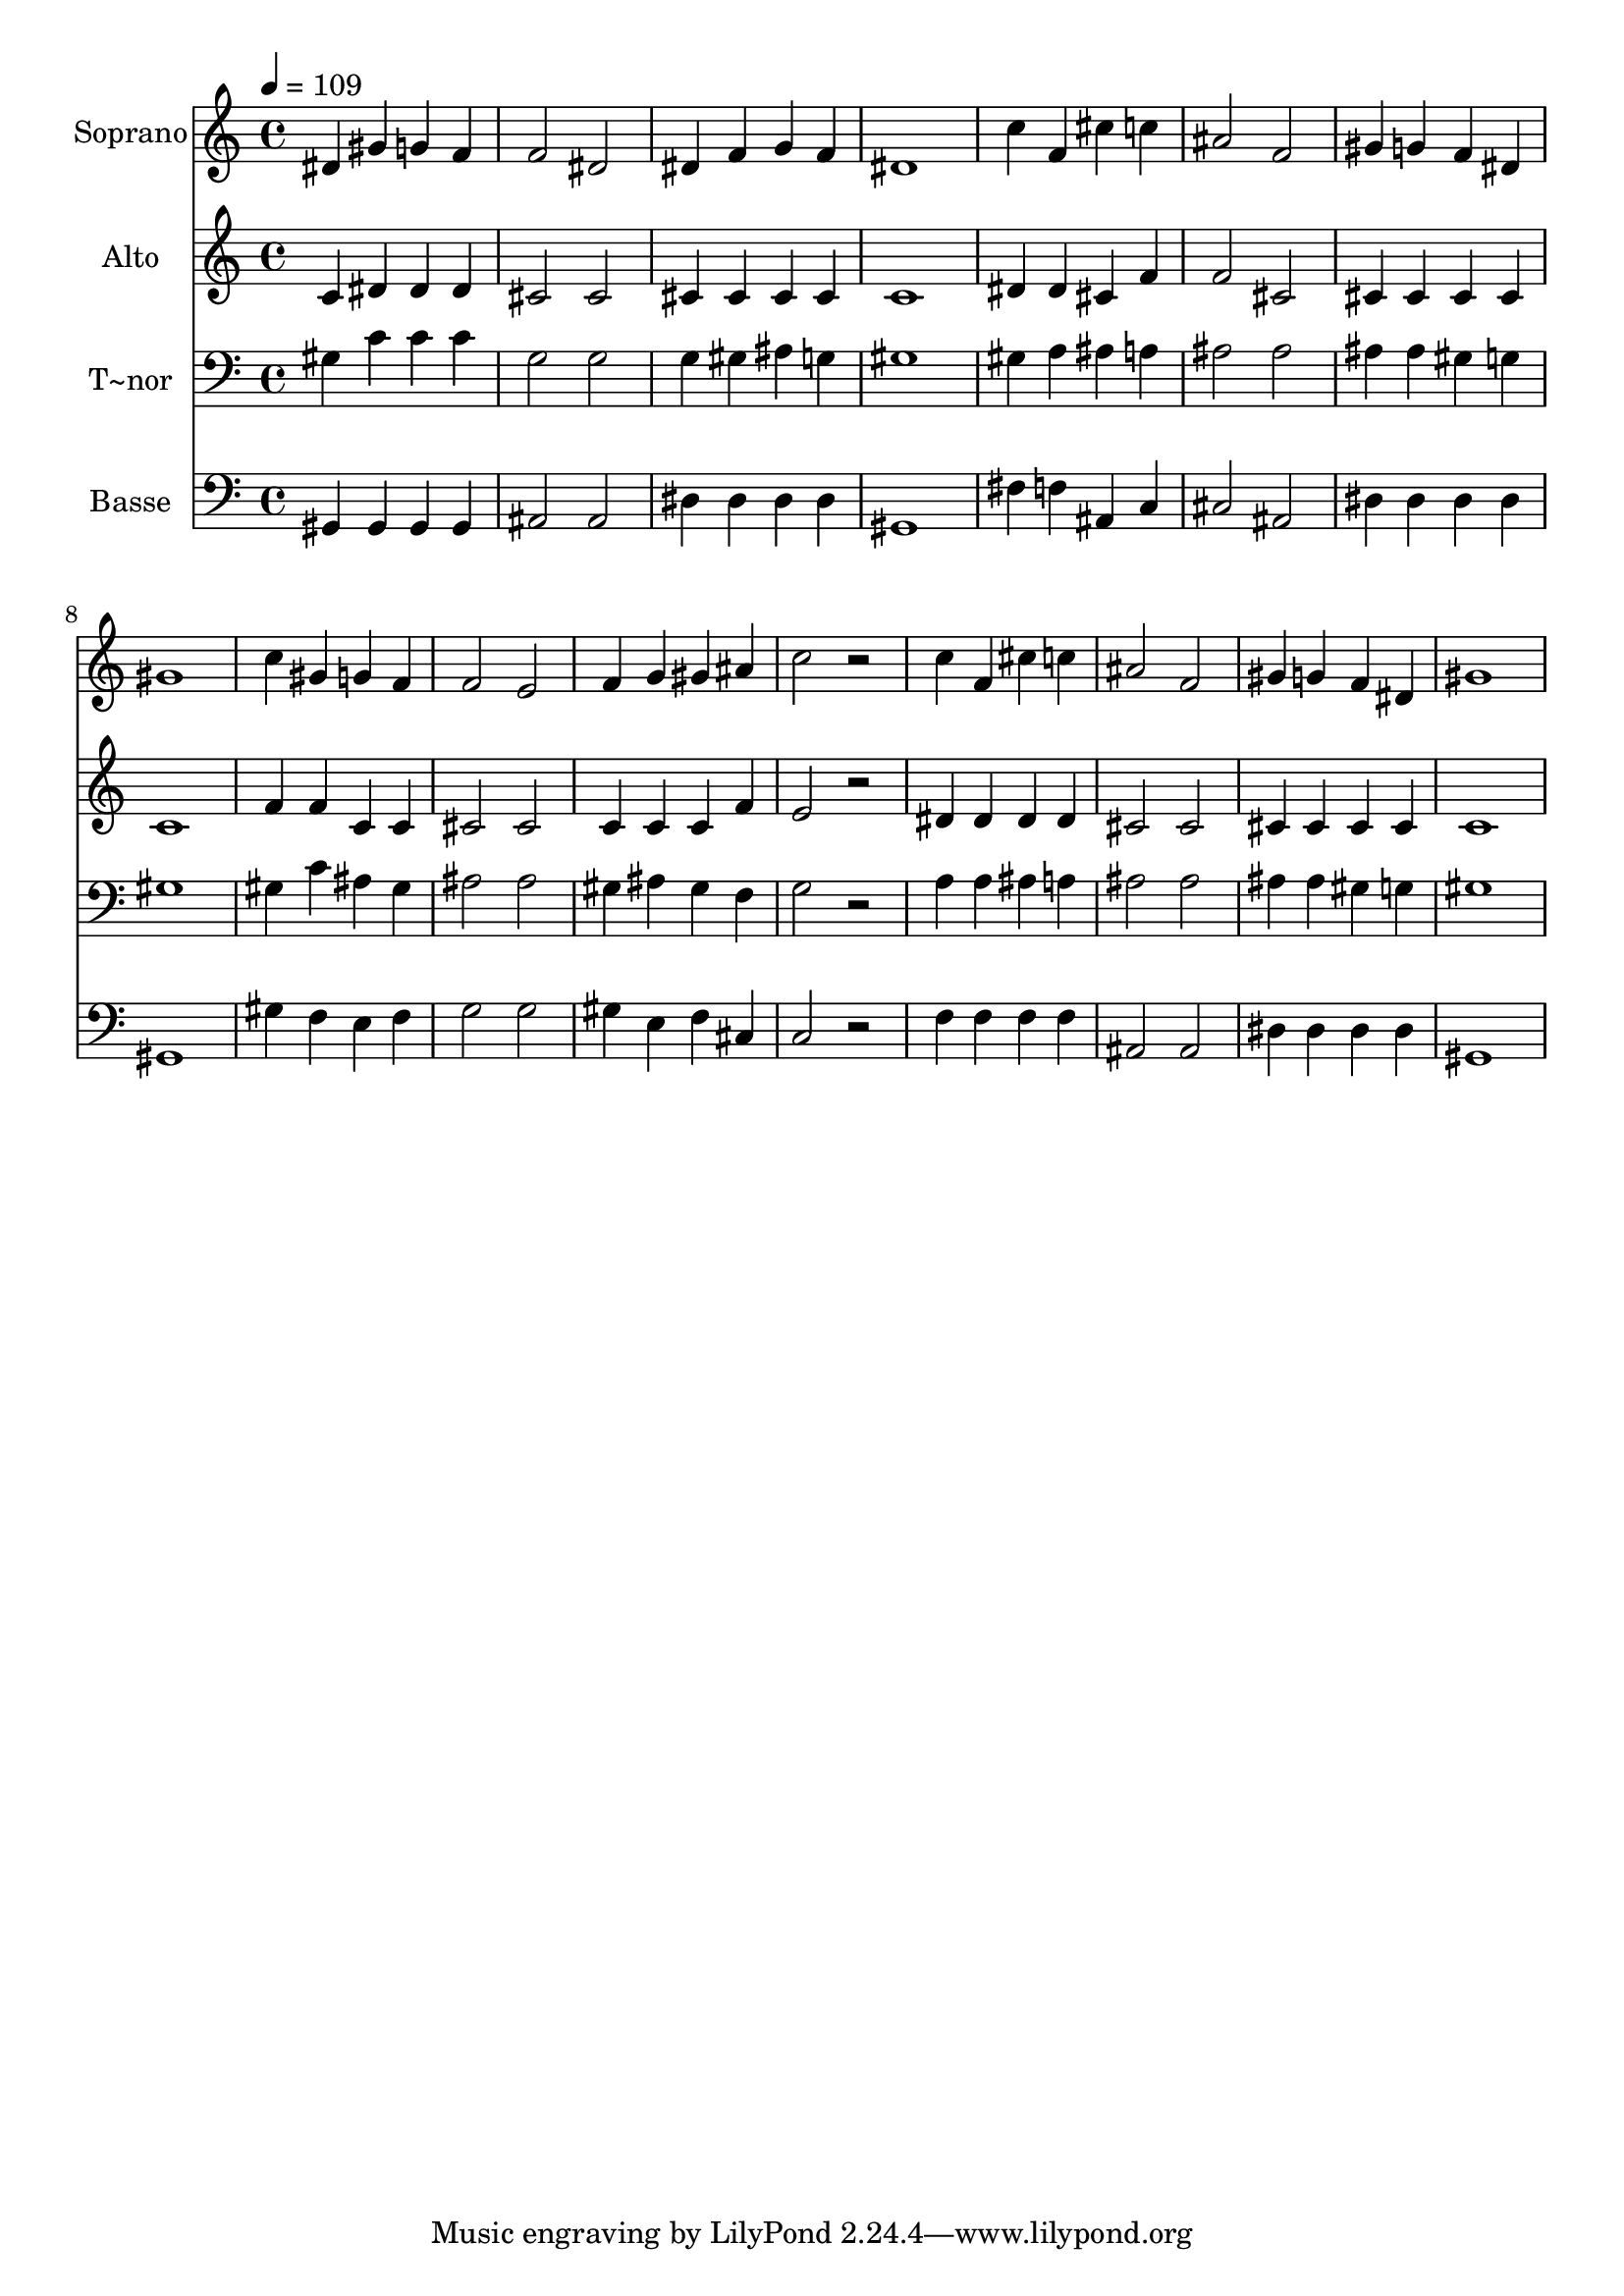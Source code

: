 % Lily was here -- automatically converted by /usr/bin/midi2ly from 353.mid
\version "2.14.0"

\layout {
  \context {
    \Voice
    \remove "Note_heads_engraver"
    \consists "Completion_heads_engraver"
    \remove "Rest_engraver"
    \consists "Completion_rest_engraver"
  }
}

trackAchannelA = {
  
  \time 4/4 
  
  \tempo 4 = 109 
  
}

trackA = <<
  \context Voice = voiceA \trackAchannelA
>>


trackBchannelA = {
  
  \set Staff.instrumentName = "Soprano"
  
}

trackBchannelB = \relative c {
  dis'4 gis g f 
  | % 2
  f2 dis 
  | % 3
  dis4 f g f 
  | % 4
  dis1 
  | % 5
  c'4 f, cis' c 
  | % 6
  ais2 f 
  | % 7
  gis4 g f dis 
  | % 8
  gis1 
  | % 9
  c4 gis g f 
  | % 10
  f2 e 
  | % 11
  f4 g gis ais 
  | % 12
  c2 r2 
  | % 13
  c4 f, cis' c 
  | % 14
  ais2 f 
  | % 15
  gis4 g f dis 
  | % 16
  gis1 
  | % 17
  
}

trackB = <<
  \context Voice = voiceA \trackBchannelA
  \context Voice = voiceB \trackBchannelB
>>


trackCchannelA = {
  
  \set Staff.instrumentName = "Alto"
  
}

trackCchannelC = \relative c {
  c'4 dis dis dis 
  | % 2
  cis2 cis 
  | % 3
  cis4 cis cis cis 
  | % 4
  c1 
  | % 5
  dis4 dis cis f 
  | % 6
  f2 cis 
  | % 7
  cis4 cis cis cis 
  | % 8
  c1 
  | % 9
  f4 f c c 
  | % 10
  cis2 cis 
  | % 11
  c4 c c f 
  | % 12
  e2 r2 
  | % 13
  dis4 dis dis dis 
  | % 14
  cis2 cis 
  | % 15
  cis4 cis cis cis 
  | % 16
  c1 
  | % 17
  
}

trackC = <<
  \context Voice = voiceA \trackCchannelA
  \context Voice = voiceB \trackCchannelC
>>


trackDchannelA = {
  
  \set Staff.instrumentName = "T~nor"
  
}

trackDchannelC = \relative c {
  gis'4 c c c 
  | % 2
  g2 g 
  | % 3
  g4 gis ais g 
  | % 4
  gis1 
  | % 5
  gis4 a ais a 
  | % 6
  ais2 ais 
  | % 7
  ais4 ais gis g 
  | % 8
  gis1 
  | % 9
  gis4 c ais gis 
  | % 10
  ais2 ais 
  | % 11
  gis4 ais gis f 
  | % 12
  g2 r2 
  | % 13
  a4 a ais a 
  | % 14
  ais2 ais 
  | % 15
  ais4 ais gis g 
  | % 16
  gis1 
  | % 17
  
}

trackD = <<

  \clef bass
  
  \context Voice = voiceA \trackDchannelA
  \context Voice = voiceB \trackDchannelC
>>


trackEchannelA = {
  
  \set Staff.instrumentName = "Basse"
  
}

trackEchannelC = \relative c {
  gis4 gis gis gis 
  | % 2
  ais2 ais 
  | % 3
  dis4 dis dis dis 
  | % 4
  gis,1 
  | % 5
  fis'4 f ais, c 
  | % 6
  cis2 ais 
  | % 7
  dis4 dis dis dis 
  | % 8
  gis,1 
  | % 9
  gis'4 f e f 
  | % 10
  g2 g 
  | % 11
  gis4 e f cis 
  | % 12
  c2 r2 
  | % 13
  f4 f f f 
  | % 14
  ais,2 ais 
  | % 15
  dis4 dis dis dis 
  | % 16
  gis,1 
  | % 17
  
}

trackE = <<

  \clef bass
  
  \context Voice = voiceA \trackEchannelA
  \context Voice = voiceB \trackEchannelC
>>


\score {
  <<
    \context Staff=trackB \trackA
    \context Staff=trackB \trackB
    \context Staff=trackC \trackA
    \context Staff=trackC \trackC
    \context Staff=trackD \trackA
    \context Staff=trackD \trackD
    \context Staff=trackE \trackA
    \context Staff=trackE \trackE
  >>
  \layout {}
  \midi {}
}
